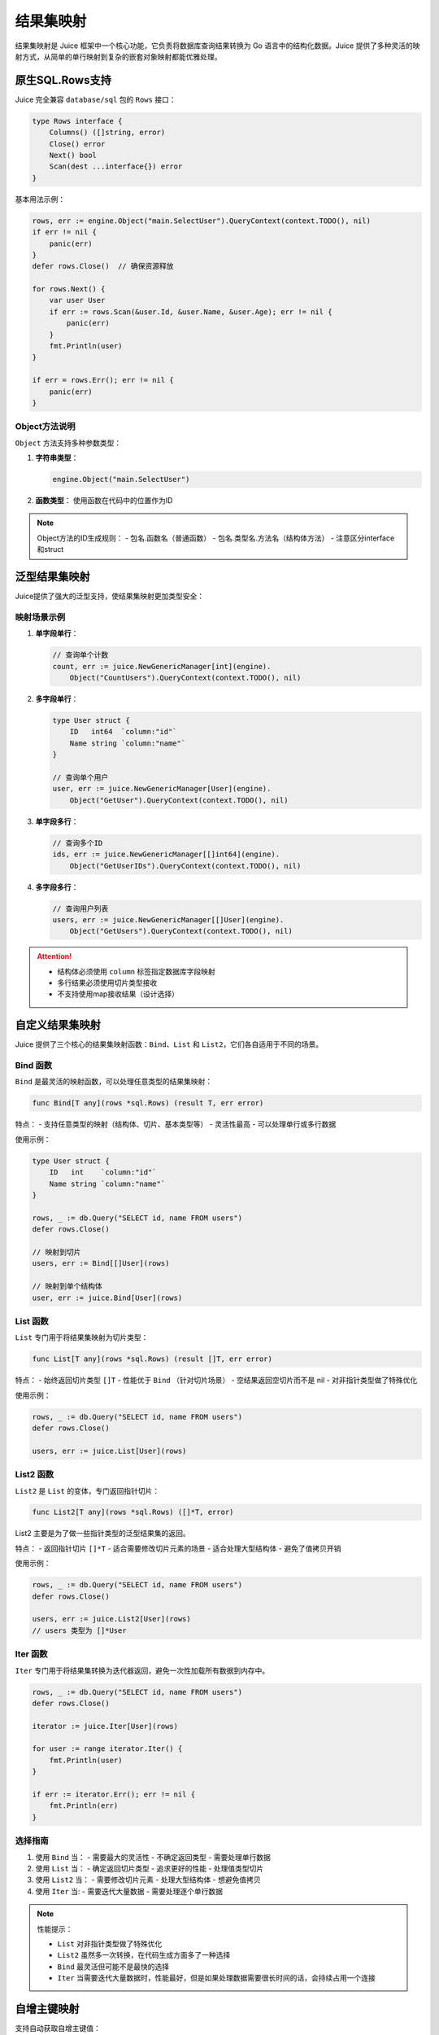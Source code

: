 结果集映射
==============================
结果集映射是 Juice 框架中一个核心功能，它负责将数据库查询结果转换为 Go 语言中的结构化数据。Juice 提供了多种灵活的映射方式，从简单的单行映射到复杂的嵌套对象映射都能优雅处理。

原生SQL.Rows支持
----------------

Juice 完全兼容 ``database/sql`` 包的 ``Rows`` 接口：

.. code-block:: go

    type Rows interface {
        Columns() ([]string, error)
        Close() error
        Next() bool
        Scan(dest ...interface{}) error
    }

基本用法示例：

.. code-block:: go

    rows, err := engine.Object("main.SelectUser").QueryContext(context.TODO(), nil)
    if err != nil {
        panic(err)
    }
    defer rows.Close()  // 确保资源释放

    for rows.Next() {
        var user User
        if err := rows.Scan(&user.Id, &user.Name, &user.Age); err != nil {
            panic(err)
        }
        fmt.Println(user)
    }

    if err = rows.Err(); err != nil {
        panic(err)
    }

Object方法说明
"""""""""""""

``Object`` 方法支持多种参数类型：

1. **字符串类型**：

   .. code-block:: go

       engine.Object("main.SelectUser")

2. **函数类型**：
   使用函数在代码中的位置作为ID

.. note::
    Object方法的ID生成规则：
    - 包名.函数名（普通函数）
    - 包名.类型名.方法名（结构体方法）
    - 注意区分interface和struct

泛型结果集映射
-------------

Juice提供了强大的泛型支持，使结果集映射更加类型安全：

映射场景示例
"""""""""""

1. **单字段单行**：

   .. code-block:: go

       // 查询单个计数
       count, err := juice.NewGenericManager[int](engine).
           Object("CountUsers").QueryContext(context.TODO(), nil)

2. **多字段单行**：

   .. code-block:: go

       type User struct {
           ID   int64  `column:"id"`
           Name string `column:"name"`
       }

       // 查询单个用户
       user, err := juice.NewGenericManager[User](engine).
           Object("GetUser").QueryContext(context.TODO(), nil)

3. **单字段多行**：

   .. code-block:: go

       // 查询多个ID
       ids, err := juice.NewGenericManager[[]int64](engine).
           Object("GetUserIDs").QueryContext(context.TODO(), nil)

4. **多字段多行**：

   .. code-block:: go

       // 查询用户列表
       users, err := juice.NewGenericManager[[]User](engine).
           Object("GetUsers").QueryContext(context.TODO(), nil)

.. attention::
    - 结构体必须使用 ``column`` 标签指定数据库字段映射
    - 多行结果必须使用切片类型接收
    - 不支持使用map接收结果（设计选择）

自定义结果集映射
--------------

Juice 提供了三个核心的结果集映射函数：``Bind``、``List`` 和 ``List2``，它们各自适用于不同的场景。

Bind 函数
"""""""""""

``Bind`` 是最灵活的映射函数，可以处理任意类型的结果集映射：

.. code-block:: go

    func Bind[T any](rows *sql.Rows) (result T, err error)

特点：
- 支持任意类型的映射（结构体、切片、基本类型等）
- 灵活性最高
- 可以处理单行或多行数据

使用示例：

.. code-block:: go

    type User struct {
        ID   int    `column:"id"`
        Name string `column:"name"`
    }

    rows, _ := db.Query("SELECT id, name FROM users")
    defer rows.Close()

    // 映射到切片
    users, err := Bind[[]User](rows)

    // 映射到单个结构体
    user, err := juice.Bind[User](rows)

List 函数
"""""""""""

``List`` 专门用于将结果集映射为切片类型：

.. code-block:: go

    func List[T any](rows *sql.Rows) (result []T, err error)

特点：
- 始终返回切片类型 ``[]T``
- 性能优于 ``Bind`` （针对切片场景）
- 空结果返回空切片而不是 nil
- 对非指针类型做了特殊优化

使用示例：

.. code-block:: go

    rows, _ := db.Query("SELECT id, name FROM users")
    defer rows.Close()

    users, err := juice.List[User](rows)

List2 函数
"""""""""""

``List2`` 是 ``List`` 的变体，专门返回指针切片：

.. code-block:: go

    func List2[T any](rows *sql.Rows) ([]*T, error)

List2 主要是为了做一些指针类型的泛型结果集的返回。

特点：
- 返回指针切片 ``[]*T``
- 适合需要修改切片元素的场景
- 适合处理大型结构体
- 避免了值拷贝开销

使用示例：

.. code-block:: go

    rows, _ := db.Query("SELECT id, name FROM users")
    defer rows.Close()

    users, err := juice.List2[User](rows)
    // users 类型为 []*User

Iter 函数
"""""""""""

``Iter`` 专门用于将结果集转换为迭代器返回，避免一次性加载所有数据到内存中。

.. code-block:: go

    rows, _ := db.Query("SELECT id, name FROM users")
    defer rows.Close()

    iterator := juice.Iter[User](rows)

    for user := range iterator.Iter() {
        fmt.Println(user)
    }

    if err := iterator.Err(); err != nil {
        fmt.Println(err)
    }


选择指南
"""""""""""

1. 使用 ``Bind`` 当：
   - 需要最大的灵活性
   - 不确定返回类型
   - 需要处理单行数据

2. 使用 ``List`` 当：
   - 确定返回切片类型
   - 追求更好的性能
   - 处理值类型切片

3. 使用 ``List2`` 当：
   - 需要修改切片元素
   - 处理大型结构体
   - 想避免值拷贝

4. 使用 ``Iter`` 当:
   - 需要迭代大量数据
   - 需要处理逐个单行数据

.. note::
    性能提示：

    - ``List`` 对非指针类型做了特殊优化
    - ``List2`` 虽然多一次转换，在代码生成方面多了一种选择
    - ``Bind`` 最灵活但可能不是最快的选择
    - ``Iter`` 当需要迭代大量数据时，性能最好，但是如果处理数据需要很长时间的话，会持续占用一个连接


自增主键映射
-----------

支持自动获取自增主键值：

.. code-block:: xml

    <insert id="CreateUser" useGeneratedKeys="true" keyProperty="ID">
        INSERT INTO users(name, age) VALUES(#{name}, #{age})
    </insert>

使用条件：

1. 数据库驱动支持 ``LastInsertId``
2. 参数必须是结构体指针
3. ``useGeneratedKeys="true"``
4. 指定 ``keyProperty`` 或使用 ``autoincr:"true"`` 标签
5. 主键字段类型必须支持整数赋值

批量插入优化
-----------

高效的批量数据插入支持：

.. code-block:: xml

    <insert id="BatchInsertUsers" batchSize="100">
        INSERT INTO users(name, age) VALUES
        <foreach collection="users" item="user" open="(" separator="," close=")">
            (#{user.name}, #{user.age})
        </foreach>
    </insert>


注意：批量插入的参数类型必须是切片、数组或者是有且仅有一个 key 的 map，并且 map 的 value 类型必须是切片或者数组


优化特性：

1. **智能批次处理**：
   - 自动分批处理大量数据
   - 可配置批次大小（batchSize）
   - 默认单次执行

2. **预编译优化**：
   - 预编译语句复用
   - 最多生成两个预编译语句
   - 有效减少数据库压力

3. **性能建议**：
   - 建议批次大小：50-1000
   - 根据数据量和数据库性能调整
   - 避免过大批次造成数据库压力

.. tip::
    批量插入最佳实践：

    1. 合理设置批次大小
    2. 注意监控数据库性能
    3. 考虑事务管理
    4. 做好错误处理